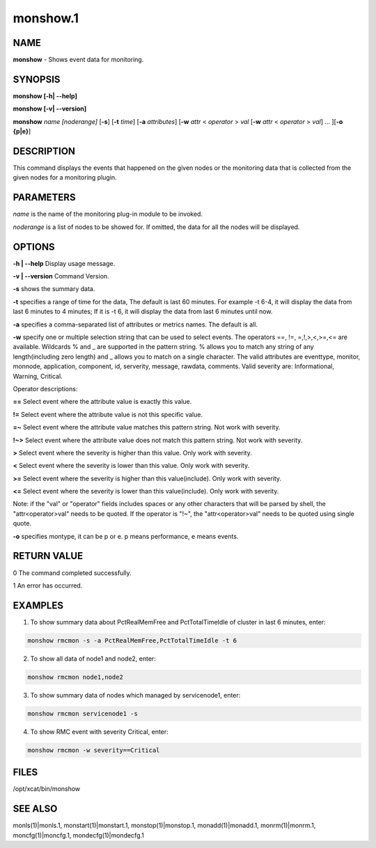 
#########
monshow.1
#########

.. highlight:: perl


****
NAME
****


\ **monshow**\  - Shows event data for monitoring.


********
SYNOPSIS
********


\ **monshow [-h| -**\ **-help]**\ 

\ **monshow [-v| -**\ **-version]**\ 

\ **monshow**\  \ *name*\  \ *[noderange]*\  [\ **-s**\ ] [\ **-t**\  \ *time*\ ] [\ **-a**\  \ *attributes*\ ] [\ **-w**\  \ *attr*\  < \ *operator*\  > \ *val*\  [\ **-w**\  \ *attr*\  < \ *operator*\  > \ *val*\ ] ... ][\ **-o {p|e}**\ ]


***********
DESCRIPTION
***********


This command displays the events that happened on the given nodes or the monitoring data that is collected from the given nodes for a monitoring plugin.


**********
PARAMETERS
**********


\ *name*\  is the name of the monitoring plug-in module to be invoked.

\ *noderange*\  is a list of nodes to be showed for. If omitted, the data for all the nodes will be displayed.


*******
OPTIONS
*******


\ **-h | -**\ **-help**\           Display usage message.

\ **-v | -**\ **-version**\       Command Version.

\ **-s**\ 	shows the summary data.

\ **-t**\ 	specifies a range of time for the data, The default is last 60 minutes. For example -t 6-4, it will display the data from last 6 minutes to 4 minutes; If it is -t 6, it will display the data from last 6 minutes until now.

\ **-a**\ 	specifies a comma-separated list of attributes or metrics names. The default is all.

\ **-w**\ 	specify one or multiple selection string that can be used to select events. The operators ==, !=, =,!,>,<,>=,<= are available.  Wildcards % and _ are supported in the pattern string. % allows you to match any string of any length(including zero length) and _ allows you to match on a single character. The valid attributes are eventtype, monitor, monnode, application, component, id, serverity, message, rawdata, comments. Valid severity are: Informational, Warning, Critical.

Operator descriptions:


\ **==**\  Select event where the attribute value is exactly this value.



\ **!=**\  Select event where the attribute value is not this specific value.



\ **=~**\  Select event where the attribute value matches this pattern string. Not work with severity.



\ **!~>**\  Select event where the attribute value does not match this pattern string. Not work with severity.



\ **>**\  Select event where the severity is higher than this value. Only work with severity.



\ **<**\  Select event where the severity is lower than this value. Only work with severity.



\ **>=**\  Select event where the severity is higher than this value(include). Only work with severity.



\ **<=**\  Select event where the severity is lower than this value(include). Only work with severity.



Note: if the "val" or "operator" fields includes spaces or any other characters that will be parsed by shell, the "attr<operator>val" needs to be quoted. If the operator is "!~", the "attr<operator>val" needs to be quoted using single quote.

\ **-o**\ 	specifies montype, it can be p or e. p means performance, e means events.


************
RETURN VALUE
************


0 The command completed successfully.

1 An error has occurred.


********
EXAMPLES
********


1. To show summary data about PctRealMemFree and PctTotalTimeIdle of cluster in last 6 minutes, enter:


.. code-block:: perl

   monshow rmcmon -s -a PctRealMemFree,PctTotalTimeIdle -t 6


2. To show all data of node1 and node2, enter:


.. code-block:: perl

   monshow rmcmon node1,node2


3. To show summary data of nodes which managed by servicenode1, enter:


.. code-block:: perl

   monshow rmcmon servicenode1 -s


4. To show RMC event with severity Critical, enter:


.. code-block:: perl

   monshow rmcmon -w severity==Critical



*****
FILES
*****


/opt/xcat/bin/monshow


********
SEE ALSO
********


monls(1)|monls.1, monstart(1)|monstart.1, monstop(1)|monstop.1, monadd(1)|monadd.1, monrm(1)|monrm.1, moncfg(1)|moncfg.1, mondecfg(1)|mondecfg.1

